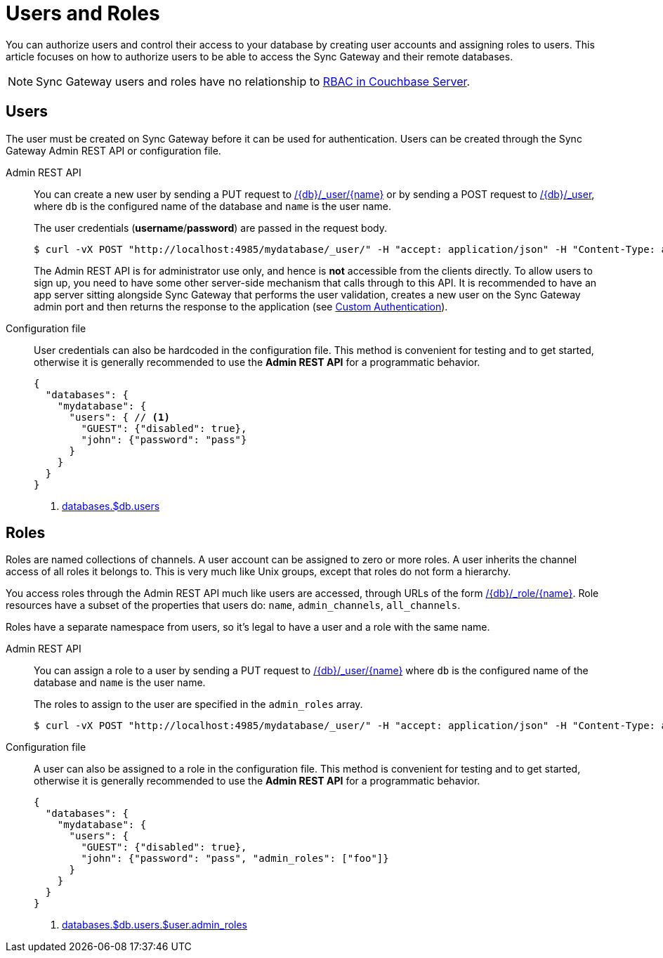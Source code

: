 = Users and Roles

You can authorize users and control their access to your database by creating user accounts and assigning roles to users.
This article focuses on how to authorize users to be able to access the Sync Gateway and their remote databases.

NOTE: Sync Gateway users and roles have no relationship to xref:server:learn:security/authorization-overview.adoc[RBAC in Couchbase Server].

== Users

The user must be created on Sync Gateway before it can be used for authentication.
Users can be created through the Sync Gateway Admin REST API or configuration file.

Admin REST API::
You can create a new user by sending a PUT request to xref:admin-rest-api.adoc#/user/put\__db___user__name_[/{db}/\_user/{name}] or by sending a POST request to xref:admin-rest-api.adoc#/user/post\__db___user_[/{db}/_user], where `db` is the configured name of the database and `name` is the user name.
+
The user credentials (**username**/**password**) are passed in the request body.
+
[source,bash]
----
$ curl -vX POST "http://localhost:4985/mydatabase/_user/" -H "accept: application/json" -H "Content-Type: application/json" -d '{"name": "john", "password": "pass"}'
----
+
The Admin REST API is for administrator use only, and hence is *not* accessible from the clients directly.
To allow users to sign up, you need to have some other server-side mechanism that calls through to this API.
It is recommended to have an app server sitting alongside Sync Gateway that performs the user validation, creates a new user on the Sync Gateway admin port and then returns the response to the application (see xref:authentication.adoc#custom-authentication[Custom Authentication]).

Configuration file::
User credentials can also be hardcoded in the configuration file.
This method is convenient for testing and to get started, otherwise it is generally recommended to use the *Admin REST API* for a programmatic behavior.
+
[source,json]
----
{
  "databases": {
    "mydatabase": {
      "users": { // <1>
        "GUEST": {"disabled": true},
        "john": {"password": "pass"}
      }
    }
  }
}
----
<1> xref:config-properties.adoc#databases-foo_db-users[databases.$db.users]

== Roles

Roles are named collections of channels.
A user account can be assigned to zero or more roles.
A user inherits the channel access of all roles it belongs to.
This is very much like Unix groups, except that roles do not form a hierarchy.

You access roles through the Admin REST API much like users are accessed, through URLs of the form xref:admin-rest-api.adoc#/role[/{db}/_role/{name}].
Role resources have a subset of the properties that users do: `name`, `admin_channels`, `all_channels`.

Roles have a separate namespace from users, so it's legal to have a user and a role with the same name.

Admin REST API::
You can assign a role to a user by sending a PUT request to xref:admin-rest-api.adoc#/user/put\__db___user__name_[/{db}/_user/{name}] where `db` is the configured name of the database and `name` is the user name.
+
The roles to assign to the user are specified in the `admin_roles` array.
+
[source,bash]
----
$ curl -vX POST "http://localhost:4985/mydatabase/_user/" -H "accept: application/json" -H "Content-Type: application/json" -d '{"name": "john", "password": "pass", "admin_roles": ["foo"]}'
----

Configuration file::
A user can also be assigned to a role in the configuration file.
This method is convenient for testing and to get started, otherwise it is generally recommended to use the *Admin REST API* for a programmatic behavior.
+
[source,json]
----
{
  "databases": {
    "mydatabase": {
      "users": {
        "GUEST": {"disabled": true},
        "john": {"password": "pass", "admin_roles": ["foo"]}
      }
    }
  }
}
----
<1> xref:config-properties.adoc#databases-foo_db-users-foo_user-admin_roles[databases.$db.users.$user.admin_roles]
